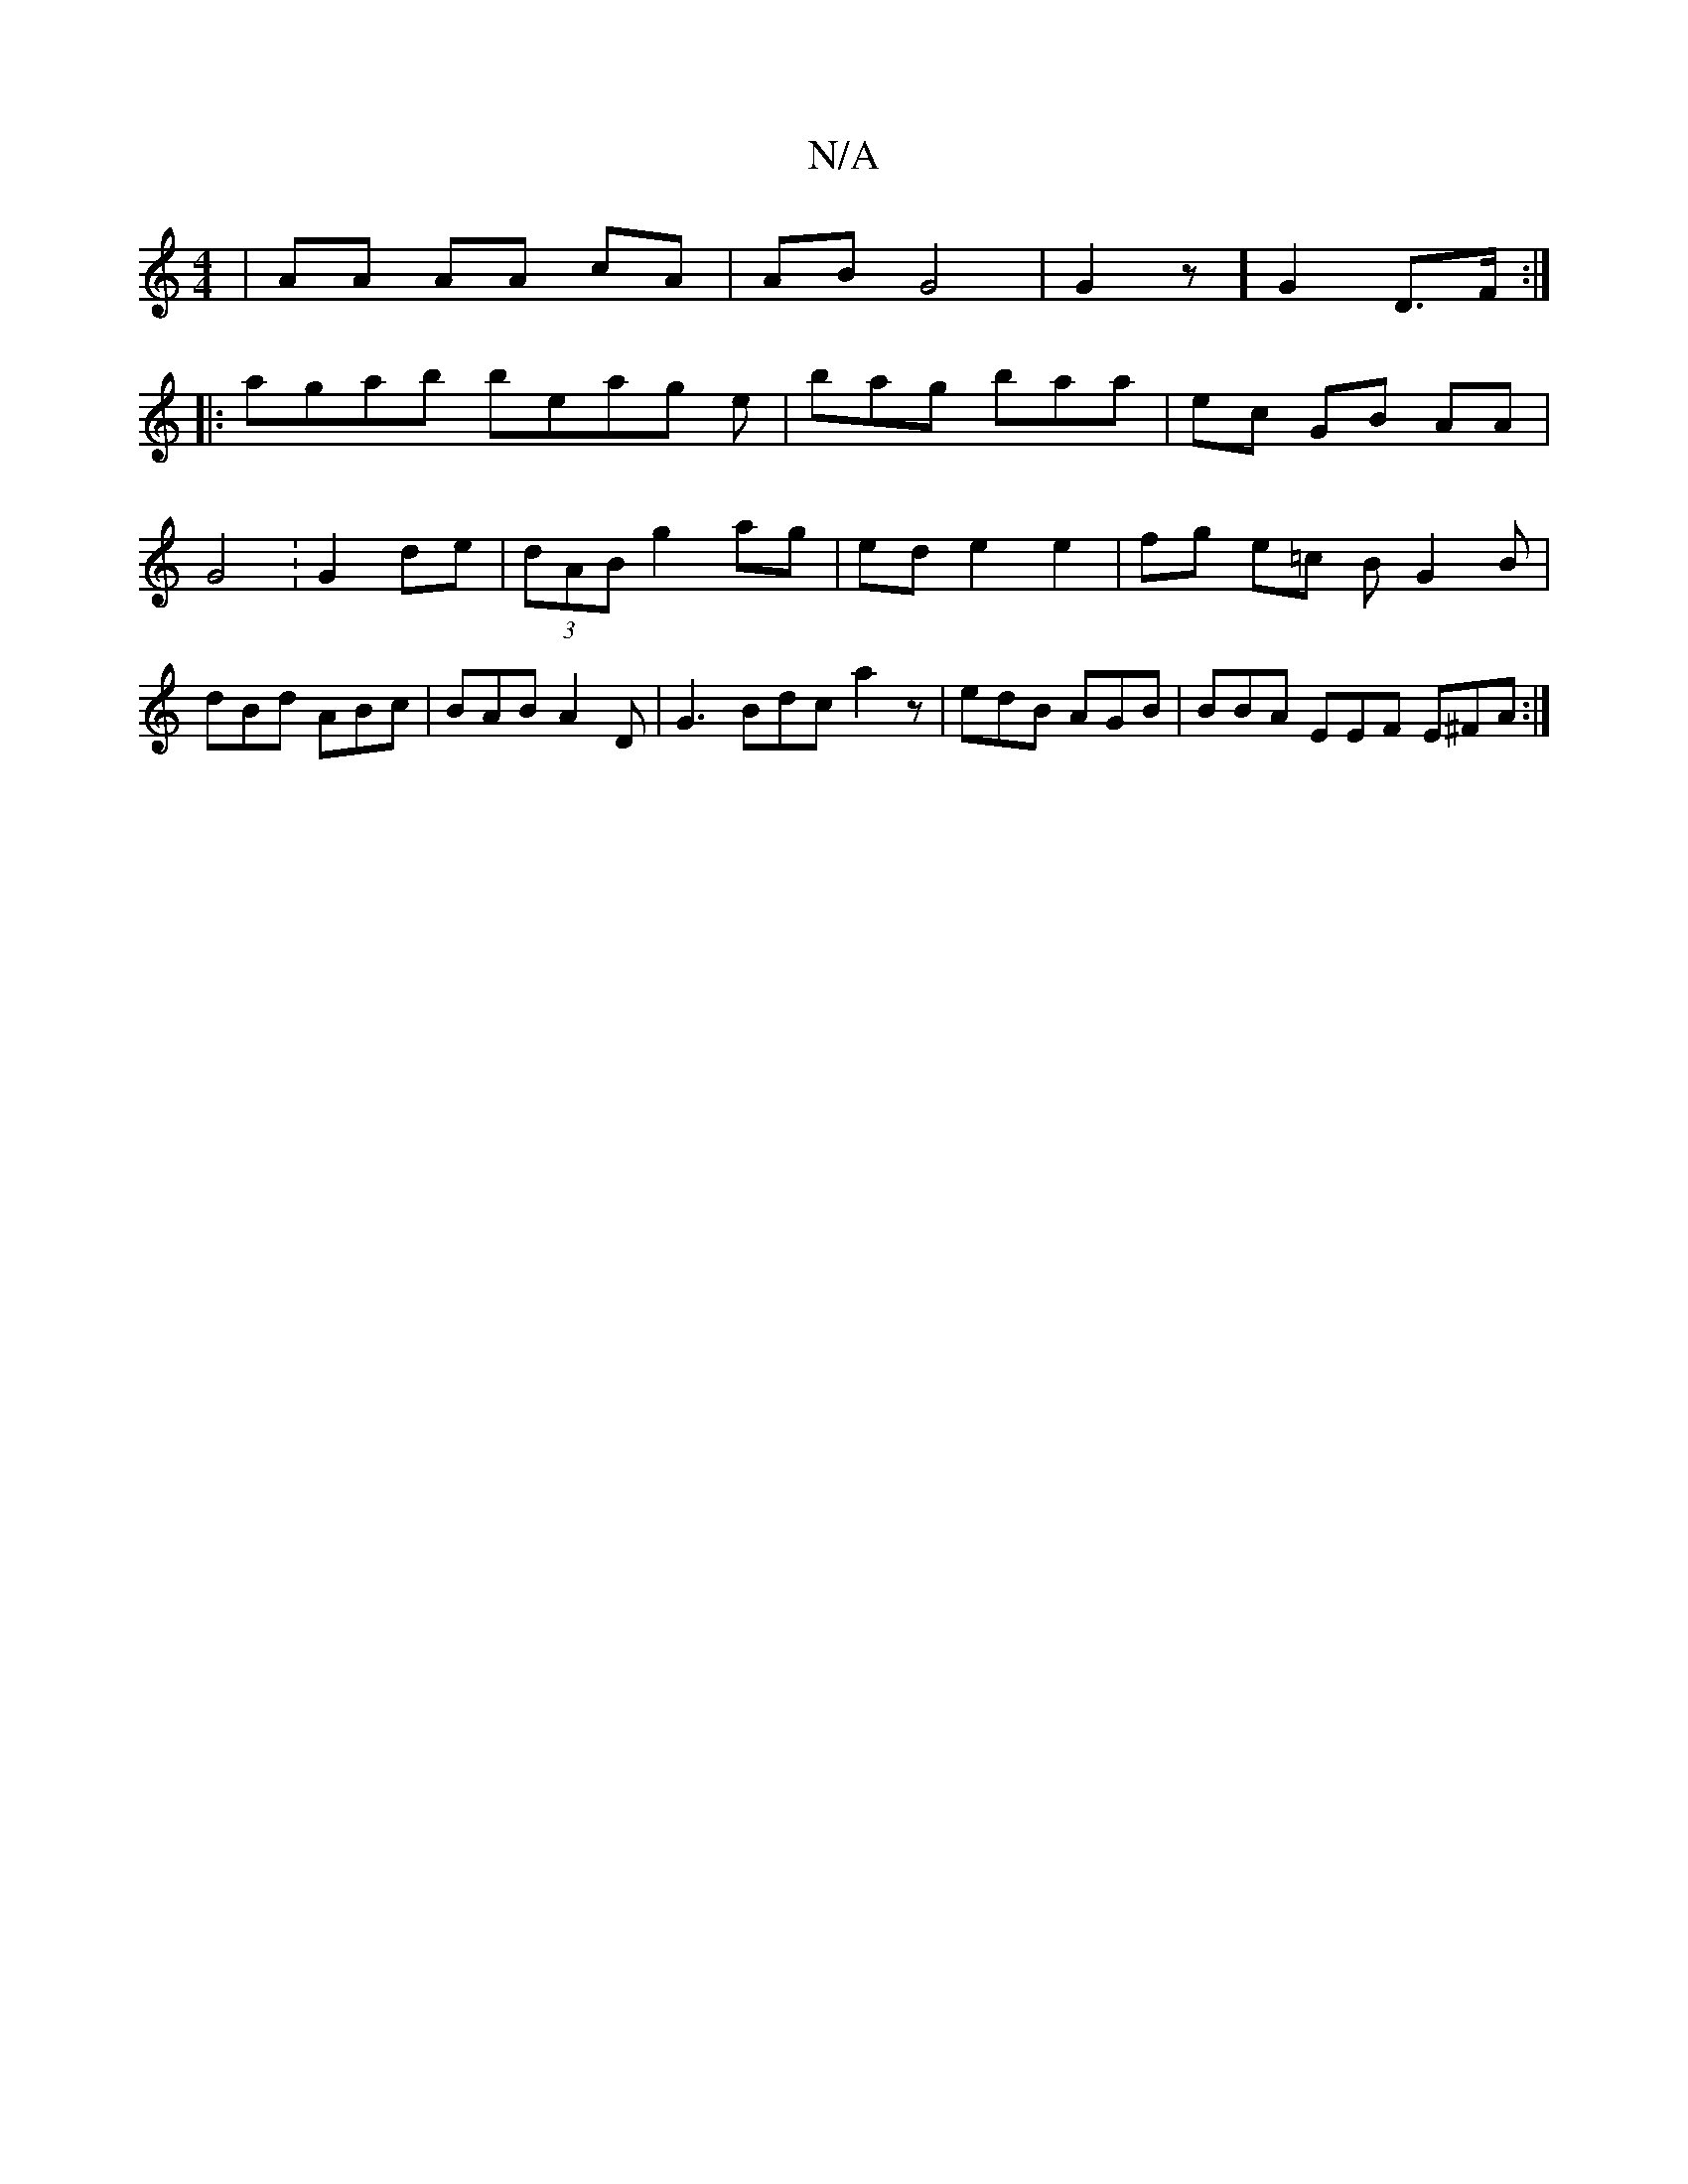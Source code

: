 X:1
T:N/A
M:4/4
R:N/A
K:Cmajor
- |AA AA cA | AB G4 | G2 z] G2 D>F :|
|: agab beag- e | bag baa | ec GB AA | G4: G2de | (3dAB g2 ag |ed e2 e2 | fg e=c BG2B|dBd ABc | BAB A2 D | G3 Bdc a2 z|edB AGB | BBA EEF E^FA :|

A/B/c BA cAG2|c2